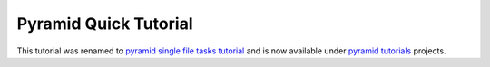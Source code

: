 Pyramid Quick Tutorial
======================

This tutorial was renamed to 
`pyramid single file tasks tutorial <http://docs.pylonsproject.org/projects/pyramid_tutorials/en/latest/single_file_tasks/single_file_tasks.html>`_ 
and is now available under `pyramid tutorials <http://docs.pylonsproject.org/projects/pyramid_tutorials/en/latest/>`_ 
projects.